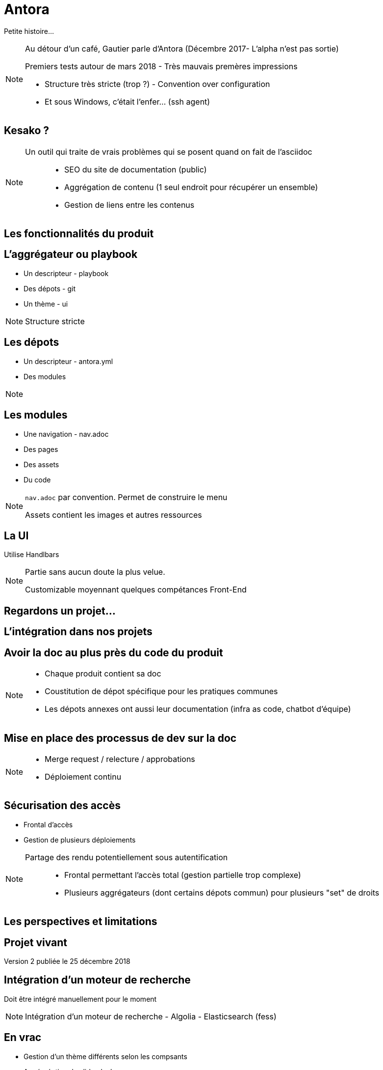 = Antora

Petite histoire...

[NOTE.speaker]
====
Au détour d'un café, Gautier parle d'Antora
(Décembre 2017- L'alpha n'est pas sortie)

Premiers tests autour de mars 2018 - Très mauvais premères impressions

- Structure très stricte (trop ?) - Convention over configuration
- Et sous Windows, c'était l'enfer... (ssh agent)
====

== Kesako ?

[NOTE.speaker]
====
Un outil qui traite de vrais problèmes qui se posent quand on fait de l'asciidoc :::
 - SEO du site de documentation (public)
 - Aggrégation de contenu (1 seul endroit pour récupérer un ensemble)
 - Gestion de liens entre les contenus
====

== Les fonctionnalités du produit

== L'aggrégateur ou playbook

- Un descripteur - playbook
- Des dépots - git
- Un thème - ui

[NOTE.speaker]
====
Structure stricte
====

== Les dépots

- Un descripteur - antora.yml
- Des modules

[NOTE.speaker]
====

====

== Les modules

- Une navigation - nav.adoc
- Des pages
- Des assets
- Du code

[NOTE.speaker]
====
`nav.adoc` par convention.
Permet de construire le menu

Assets contient les images et autres ressources
====

== La UI

Utilise Handlbars

[NOTE.speaker]
====
Partie sans aucun doute la plus velue.

Customizable moyennant quelques compétances Front-End
====

[state=v_background min_js]
== Regardons un projet...

== L'intégration dans nos projets

== Avoir la doc au plus près du code du produit

[NOTE.speaker]
====
- Chaque produit contient sa doc
- Coustitution de dépot spécifique pour les pratiques communes
- Les dépots annexes ont aussi leur documentation (infra as code, chatbot d'équipe)
====

== Mise en place des processus de dev sur la doc

[NOTE.speaker]
====
* Merge request / relecture / approbations
* Déploiement continu
====

== Sécurisation des accès

- Frontal d'accès
- Gestion de plusieurs déploiements

[NOTE.speaker]
====
Partage des rendu potentiellement sous autentification ::
* Frontal permettant l'accès total (gestion partielle trop complexe)
* Plusieurs aggrégateurs (dont certains dépots commun) pour plusieurs "set" de droits
====

== Les perspectives et limitations

== Projet vivant

Version 2 publiée le 25 décembre 2018

== Intégration d'un moteur de recherche

Doit être intégré manuellement pour le moment

[NOTE.speaker]
====
Intégration d'un moteur de recherche
- Algolia
- Elasticsearch (fess)
====

== En vrac

- Gestion d'un thème différents selon les compsants
- Aggérgéation de slidesdeck
- Amélioration de la cli

[NOTE.speaker]
====
. Actuellement, nous avons forcément un thème par playbook
. Besoin très personnel mais qui serait très différenciant !
. Divers point :
** Générer un squelette de playbook
** Générer un nouveau composant
** Générer un nouveau module
====